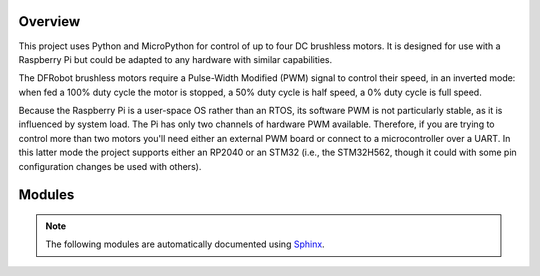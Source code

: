 
========
Overview
========

This project uses Python and MicroPython for control of up to four DC brushless motors.
It is designed for use with a Raspberry Pi but could be adapted to any hardware with
similar capabilities.

The DFRobot brushless motors require a Pulse-Width Modified (PWM) signal to control
their speed, in an inverted mode: when fed a 100% duty cycle the motor is stopped,
a 50% duty cycle is half speed, a 0% duty cycle is full speed.

Because the Raspberry Pi is a user-space OS rather than an RTOS, its software PWM is
not particularly stable, as it is influenced by system load. The Pi has only two
channels of hardware PWM available. Therefore, if you are trying to control more than
two motors you'll need either an external PWM board or connect to a microcontroller
over a UART. In this latter mode the project supports either an RP2040 or an STM32
(i.e., the STM32H562, though it could with some pin configuration changes be used with
others).


=======
Modules
=======

.. note::

   The following modules are automatically documented using `Sphinx <https://www.sphinx-doc.org/>`__.


